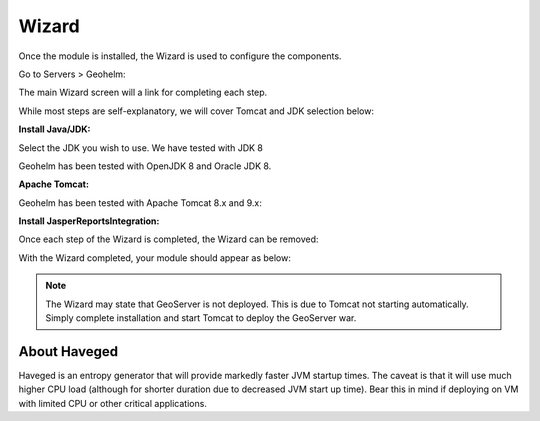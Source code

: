 .. _wizard-label:

************
Wizard
************

Once the module is installed, the Wizard is used to configure the components.

Go to Servers > Geohelm:

.. image:: _static/3.png

The main Wizard screen will a link for completing each step.

While most steps are self-explanatory, we will cover Tomcat and JDK selection below:

**Install Java/JDK:**

.. image:: _static/4-java.png

Select the JDK you wish to use.  We have tested with JDK 8

.. image:: _static/5-java.png

Geohelm has been tested with OpenJDK 8 and Oracle JDK 8.


**Apache Tomcat:**  

.. image:: _static/8-tomcat.png

Geohelm has been tested with Apache Tomcat 8.x and 9.x:

.. image:: _static/9-tomcat.png


**Install JasperReportsIntegration:**

Once each step of the Wizard is completed, the Wizard can be removed:

.. image:: _static/19-donei.png

With the Wizard completed, your module should appear as below:

.. image:: _static/start-geohelm.png



.. note::
    The Wizard may state that GeoServer is not deployed.  This is due to Tomcat not starting automatically.  Simply complete        installation and start Tomcat to deploy the GeoServer war.
    

About Haveged
===================

Haveged is an entropy generator that will provide markedly faster JVM startup times.
The caveat is that it will use much higher CPU load (although for shorter duration due
to decreased JVM start up time).  Bear this in mind if deploying on VM with limited CPU
or other critical applications.

